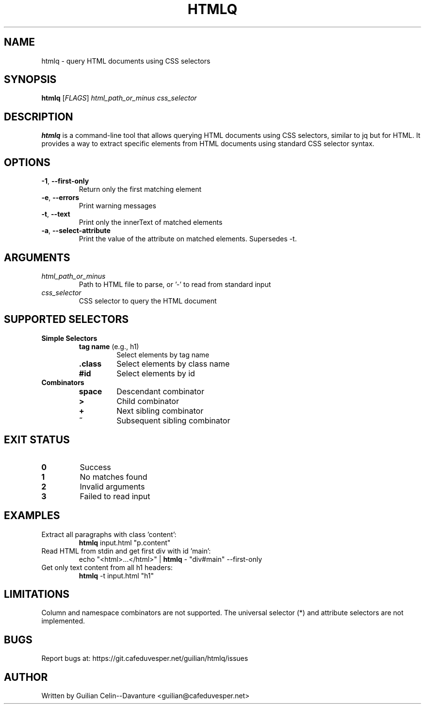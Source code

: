 .TH HTMLQ 1 "January 2024" "Version 1.0" "User Commands"
.SH NAME
htmlq \- query HTML documents using CSS selectors
.SH SYNOPSIS
.B htmlq
[\fIFLAGS\fR] \fIhtml_path_or_minus\fR \fIcss_selector\fR
.SH DESCRIPTION
.B htmlq
is a command-line tool that allows querying HTML documents using CSS selectors, similar to jq but for HTML. It provides a way to extract specific elements from HTML documents using standard CSS selector syntax.
.SH OPTIONS
.TP
.BR \-1 ", " \-\-first\-only
Return only the first matching element
.TP
.BR \-e ", " \-\-errors
Print warning messages
.TP
.BR \-t ", " \-\-text
Print only the innerText of matched elements
.TP
.BR \-a ", " \-\-select\-attribute
Print the value of the attribute on matched elements. Supersedes -t.
.SH ARGUMENTS
.TP
.I html_path_or_minus
Path to HTML file to parse, or '-' to read from standard input
.TP
.I css_selector
CSS selector to query the HTML document
.SH SUPPORTED SELECTORS
.TP
.B Simple Selectors
.RS
.TP
\fBtag name\fR (e.g., h1)
Select elements by tag name
.TP
\fB.class\fR
Select elements by class name
.TP
\fB#id\fR
Select elements by id
.RE
.TP
.B Combinators
.RS
.TP
\fBspace\fR
Descendant combinator
.TP
\fB>\fR
Child combinator
.TP
\fB+\fR
Next sibling combinator
.TP
\fB~\fR
Subsequent sibling combinator
.RE
.SH EXIT STATUS
.TP
.B 0
Success
.TP
.B 1
No matches found
.TP
.B 2
Invalid arguments
.TP
.B 3
Failed to read input
.SH EXAMPLES
.TP
Extract all paragraphs with class 'content':
.B htmlq
input.html "p.content"
.TP
Read HTML from stdin and get first div with id 'main':
echo "<html>...</html>" | \fBhtmlq\fR - "div#main" --first-only
.TP
Get only text content from all h1 headers:
.B htmlq
-t input.html "h1"
.SH LIMITATIONS
Column and namespace combinators are not supported. The universal selector (*) and attribute selectors are not implemented.
.SH BUGS
Report bugs at: https://git.cafeduvesper.net/guilian/htmlq/issues
.SH AUTHOR
Written by Guilian Celin--Davanture <guilian@cafeduvesper.net>
